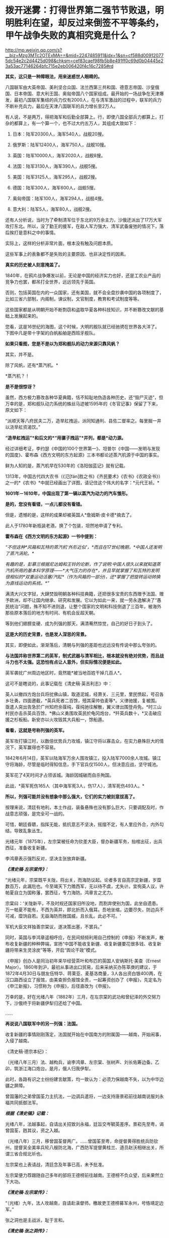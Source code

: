 * 拨开迷雾：打得世界第二强节节败退，明明胜利在望，却反过来倒签不平等条约，甲午战争失败的真相究竟是什么？

http://mp.weixin.qq.com/s?__biz=Mzg3MTc2OTExMA==&mid=2247485911&idx=1&sn=cf588d009120775dc54e2c2d4425d098&chksm=cef83caef98fb5b8e491ff0c69d0b04445e23a53ac77146264bfc715e2eb006420f4c16c7285#rd


*其实，这只是一种障眼法，用来迷惑世人眼睛的。*

八国联军由大英帝国、美利坚合众国、法兰西第三共和国、德意志帝国、沙皇俄国、日本帝国、意大利王国、奥匈帝国八个国家组成。最开始的一场战争在天津爆发，最初八国联军集结的兵力仅有2000人，在与清军激战的过程中，联军的兵力不断补充兵力，最后在天津八国联军的兵力增长至2万人。

[[./img/61-0.jpeg]]

有人说，不是两万，得把海军和后勤全部算上。行，即使八国全部兵力都算上，打杂的都算上，有一个算一个，也不过大约五万人，其组成大致如下：

1. 日本：陆军20300人，海军540人，战舰20搜。

2. 俄罗斯：陆军12400人，海军750人，战舰10搜。

3. 英国：陆军10000人，海军2020人，战舰8搜。

4. 法国：陆军3130人，海军390人，战舰5搜。

5. 美国：陆军3125人，海军295人，战舰2搜。

6. 德国：陆军300人，海军600人，战舰5搜。

7. 奥匈帝国：陆军100人，海军294人，战舰4搜。

8. 意大利：陆军5人，海军80人，战舰2搜。

还有人分析说，当时为了牵制清军位于东北的9万余主力，沙俄还派出了17万大军攻打东北。所以，没了勤王的援军，在敌人军力强大、清军武备废弛的情况下，落后挨打是意料之中的事情。

[[./img/61-1.jpeg]]

[[./img/61-2.jpeg]]

实际上，这样的分析非常片面，根本没有触及问题本质。

这些军事上的表象都不是失败的主要原因、也非决定性的因素。

*真实的历史被人刻意掩盖了。*

1840年，在鸦片战争爆发以前，无论是中国的经济实力也好，还是工农业产品的竞争力也罢，都吊打全世界，远远领先于英国。

否则，包括英国在内的一众国家，还有美国，就不会全盘抄袭中国的各项制度了，比如三省六部制，内阁制，谏议制，文官制度，教育和考试制度等等。

这些国家都是从明朝开始不断剽窃和盗取华夏各种科技知识，并不断篡改文献的基础上发展起来的。

您看，这是16世纪的海图，这个时候，大明的舰队就已经驰骋在世界各大洋了。下图中凡是带十字架的白帆船舶是西班牙舰队。

[[./img/61-3.jpeg]]

[[./img/61-4.jpeg]]

[[./img/61-5.jpeg]]

[[./img/61-6.jpeg]]

[[./img/61-7.jpeg]]

[[./img/61-8.jpeg]]

*如果只看图，您是不是以为郑和舰队的动力来源只靠风帆？*

其实，并不是。

除了风帆，还有*蒸汽机。*

*蒸汽机？！

*是不是很惊讶？*

虽然，西方极力篡改各种华夏典籍，恬不知耻地伪造各种历史，还“毁尸灭迹”，但万幸的是，郑和舰队动力系统的蛛丝马迹被1595年的《冬官记事》保留了下来，原文如下：

“派顺天等八府民夫二万，造旱舡拽运，派同知通判、县佐二督率之。每里掘一井以浇旱舡资渴饮。”

*“造旱舡拽运”*和后文的*“用骡子拽运”*并列，都是*动力源。*

经过详细考证，李约瑟《中国的100个世界第一》、坦普尔《中国------发明与发现的国度》、霍布森《西方文明的东方起源》三本书都论述蒸汽机源于中国的事实。

鲜为人知的是，蒸汽机早在530年的《洛阳伽蓝记》就有记载。

1313年，中国古代四大农书（《氾[fán]胜之书》《齐民要术》《农书》《农政全书》）之一的*《农书》*中就已经画出了详图，请记住这个伟大的名字：*元代王祯。*

[[./img/61-9.jpeg]]

*1601年－1610年，中国出现了第一辆以蒸汽为动力的汽车雏形。*

*是的，您没有看错，一点儿都没有看错。*

但是，遗憾的是，这样的成果却被英国人*詹姆斯·皮卡德*摘去了。

此人于1780年新瓶装老酒，换了个包装，坦然地申请了专利。

*霍布森在《西方文明的东方起源》一书中提到：*

/“不但这种*风箱和瓦特的蒸汽机‘外形近似'，*而且在17世纪晚期，*中国人还发明了蒸汽涡轮。*/

/有趣的是，彭慕兰根据尼达姆和王铃的论断，作了说明:中国人很久以来就知道蒸汽机所用的基本科学原理------*大气压力的存在*，并且早就掌握了和瓦特的发明很相似的*双重运动活塞/汽缸*（作为风箱的一部分)，还*掌握了把旋转运动转换为直线运动的系统。*”/

满清大兴文字狱，大肆焚毁明朝各种科技典籍，还把很多宝贵的东西赠予法国、赠予欧洲，却不让国内继承、研究和发展。它以为如此一来，就一劳永逸解决了“愚民统治”问题，殊不知不进则退，让整个国家的文明和科技倒退了三百年，被海外那些原本落后的地方有时间、有机会反超天朝。

等到他们翅膀变硬、成为列强的那天，满清蓦然惊觉，自己的好日子到头了。

*这是大的历史背景，也是发人深思的背景。*

其实，即便如此，渐渐落后，清朝与列强的差距也远远没有传说中那么夸张的。

*与法国并称世界第二的英军，制式武器与清军相比，根本就没有绝对优势，而且战斗力也不太强。这恐怕有点让人意外，但实际情况便是如此。*

英军袭扰广州周边地区时，竟然能*被当地百姓干掉几百人*。

这可不是瞎说的，此事记载在《清史稿·英吉利志》中：

英人以撤四方炮台兵将扰佛山镇，取道泥城，经萧关、三元里，里民愤起，号召各乡壮勇，四面邀截，*英兵死者二百馀，殪其渠帅伯麦等*。义律驰援，复被围。亟遣人突出告急於广州知府余葆纯，葆纯驰往解散，翼义律出围登舟免。*时三山村民亦击杀英兵百馀。*佛山义勇围攻英民於龟冈炮台，*歼英兵数十，*又击破应援之杉板船。新安亦以火攻毁其大兵船一，馀船遁。

*看看，这就是号称列强的英军。*

英军攻打镇江时，以数倍优势兵力攻城，镇江守将以寡击众，在实力悬殊巨大的情况下，英军赢得也不容易。

1842年6月14日，英军以陆海军万余人围攻镇江，投入陆军7000余人攻城。镇江守将海龄，尽管是临时得知信息，手下官兵仅1500人，但决意应战，坚守城池。

英军花了4天时间才占领该城。海龄因城破而自杀殉国。

此战，*英军死伤165人（其中海军死3人，伤17人），清军死伤493人。*

*所以，列强可能并没有想象中那么强大，它们的实力被刻意拔高了。*

按理来说，清廷有地利，本土作战，装备悬殊也没有那么巨大，只要调配及时，作战意志顽强，是完全可一战的。

可惜，朝廷昏聩，指挥无能，抵抗意志不坚决，摇摆不定，有人里应外合，内外勾结，导致乱象丛生。

光绪元年（1875年），左宗棠被任命为钦差大臣，督办新疆军务，抬棺出征，出兵西征，准备收复新疆。

李鸿章表示强烈反对，坚决主张放弃新疆。

*/《清史稿·左宗棠传》：/*

“光绪元年，宗棠既平关陇，将出关，而海防议起。论者多言自高宗定新疆，岁糜数百万，此漏卮也。今至竭天下力赡西军，无以待不虞，尤失计。宜徇英人议，许帕夏自立为国称藩，罢西征，专力海防。鸿章言之尤力。

宗棠曰：‘关陇新平，不及时规还国家旧所没地，而割弃使别为国，此坐自遗患。万一帕夏不能有，不西为英并，即北折而入俄耳。吾地坐缩，边要尽失，防边兵不可减，糜饷自若。无益海防而挫国威，且长乱。此必不可。'

军机大臣文祥独善宗棠议，遂决策出塞，不罢兵。”

同时，英国与李鸿章遥相呼应，在民间频频利用自己控制的《申报》不断发声，散布收复新疆的种种弊端，宣扬“中国不能收复新疆、收复新疆要花很多钱、收复新疆将带来生灵涂炭”等等，开启“舆论干政”模式。

《申报》创办人是同治初年来华经营茶叶和布匹的英国人安纳斯托·美查（Ernest
Major）。1860年到沪，最初从事进出口贸易，后来采纳买办陈莘庚的建议，于1872年4月30日与朋友伍特华、蒋莱亚、麦基洛商量，3人各出资白银400两，在汉口路西设立了报馆，由美查担负报馆全责，一起筹资创办了《申报》，先定名为《申江新报》，习惯称为《申报》，后径直改为《申报》。

万幸的是，好在光绪八年（1882年）三月，在左宗棠的武功和曾纪泽的外交努力下，沙俄终于将新疆伊犁归还给了中国。

......

*再说说八国联军中的另一列强：法国。*

收复新疆的事情刚刚落定，法国就开始在中国南方的附属国------越南，开始闹事，入侵了越南。

《清史稿·德宗本纪》：

（光绪八年三月）法、越构兵，谕李鸿章、左宗棠、张树声、刘长佑筹边备。乙卯，筑浙江海口炮台。是月，俄人归我伊犁。

此时，各路有识之士纷纷建言献策，均一致认为：必须力保越南不失，以为中华边疆之屏障。

曾国藩的之弟曾国荃力主抗法，一边调兵遣将，一边支持唐景崧前往越南说服刘永福共同抵御法军。

*/根据《清史稿》记载：/*

光绪八年，法越事起，自请出关招致刘永福，廷旨交岑毓英差序。景崧先至粤，谒曾国荃，韪其议，资之入越。

（光绪八年）三月，移曾国荃督两广。......曾国荃至粤，命提督黄得胜统兵防钦州，提督吴全美率兵轮八艘防北海，广西防军提督黄桂兰、道员赵沃相继出关，所谓三省合规北圻也。

左宗棠也上表请战，清廷念及年事已高，未予批准。

左宗棠便力荐跟随自己多年的部将王德榜前往越南。王德榜不负众望，后来果然立下大功。

/*《清史稿·左宗棠传》：*/

“（光绪）九年，法人攻越南，自请赴滇督师。檄故吏王德榜募军永州，号恪靖定边军。”

张之洞也是主战派，耻于言和。

/*《清史稿·张之洞传》：*/

（光绪十年，两广总督张）之洞复奏遣提督冯子材、总兵王孝祺等，皆宿将，於是滇、越两军合扼镇南关，殊死战，遂克谅山。......之洞耻言和，则阴自图强。

就在朝廷终于决定放手一搏时，声望正隆的李鸿章使了个手段，被委以重任，成为抗法前线的最高司令。

*然而，这家伙压根儿没去越南，而是掉头跑去上海，找法国人议和去了！*

[[./img/61-10.jpeg]]

/*《清史稿·越南传》中是这样记载的，这点不会冤枉李大人：*/

（光绪九年）三月，法军破南定。帝谕广西布政使徐延旭出关会商，黄桂兰、赵沃筹防。李鸿章丁忧，夺情回北洋大臣任，鸿章恳辞。至是，命鸿章赴广东督办越南事宜，粤、滇、桂三省防军均归节制。

*鸿章奏拟赴上海统筹全局。*

法使宝海在天津议约久不协，奉调回国，以参赞谢满禄代理。

*刘永福与法人战於河内之纸桥，大破法军，阵斩法将李成利，*越王封永福一等男。徐延旭奏留唐景崧防营效用，并陈永福战绩。帝促李鸿章回北洋大臣任，并询法使脱利古至沪状，令鸿章定期会议。

脱利古询鸿章：‘是否助越？'鸿章仍以边界、剿匪为辞，而法兵已转攻顺化国都，迫其议约。鸿章与法新使德理议不就，法兵声言犯粤，广东戒严。

法国人的心思很简单，想以武力威胁，换取好处，稍有小胜之后，就梦想逼迫中国签署不平等条约。

可是，在越作战的清军不断与法军交战，且愈战愈勇，而法军太不争气，偶有小胜之后便是遭遇大败，导致议和之事一波三折。

当法国人发现清军战斗意志顽强，且坚决作战到底时，他们绝望了。因为再打下去，根本就没有任何胜算。这可怎么办？

于是，他们主动提出签约。

这下，可把一直苦于议和而没有进展的李鸿章高兴坏了。

李鸿章想趁早完成任务，法国人要什么条件，统统答应，满足他们好了。

光绪十年四月，李鸿章与法总兵*福禄诺*在天津商订条款，谕滇、桂防军候旨进止。鸿章旋以和约五款入告，大略言：“中国南界毗连北圻，法国任保护，不虞侵占。中国应许於毗连北圻之边界，法、越货物听其运销，将来法与越改约，决不插入伤中国体面之语。

朝旨报可，予鸿章全权画押。

既而法公使以简明条约法文与汉文不符相诘，帝责鸿章办理含混，舆论均集矢鸿章，指为“通夷”。

根据清史稿上述记载，签约时，李鸿章立即要求前线停止进攻，然后与法国总兵福禄诺在天津订立条款，双方签字画押。

可是，令人震惊的事情发生了，签约之后，法国人居然说，条约的中文版本与法文版本严重不符！

一时，舆论哗然，群情激奋，李鸿章被指“通夷”，里通外敌。因为条款不符，法国人也不答应。

眼见双方剑拔弩张，准备继续开战，李鸿章非常郁闷，不想重启战端。

他可是淮军领袖，门生故吏遍布天下。

他立刻给自己的老部下、时任广西巡抚的潘鼎新送去了一封密信。潘鼎新坚决执行李鸿章的旨意，想尽各种办法使坏，拖延战事。

哪怕是光绪下旨，潘鼎新也阳奉阴违，找各种借口推脱，一会儿奏报粮草不足，一会儿又说武器弹药不够充盈，无法作战。

这个狗腿子不仅自己大打太极，还设法阻止冯子材作战。潘鼎新不仅一路狂退，还在前线将领那里散布消极消息：

有什么好打的，很快就会议和，这些事最终还是要靠外交来解决的。

/*《清史稿·冯子材传》：*/

（冯子材要出战）潘鼎新止之，群议亦不欲战。子材力争，亲率勤军袭文渊，於是三至关外矣。宵薄敌垒，斩虏多。

当前线战事紧张时，张之洞被从山西巡抚任上火线提拔为两广总督。

张之洞到任后，首先支持唐景崧招募将士，整军备战，接着又恭请老将冯子材出山。上阵父子兵，冯子材亲率两个儿子冲锋陷阵，一路追杀法军，法国人丢盔弃甲，落荒而逃。

跟随左宗棠多年的楚军老将王德榜参战后，虽然率领的主力只是临时募集的士兵，并非精锐之师，但在高昂的士气下，仍旧打得法军屁滚尿流。

*当时，英国海军称霸世界，法国陆军号称第一。*

/1885年（光绪十一年），清军大败法国的海陆军。/

/在镇南关，法军大败，被清军一路追杀；/

/在镇海，侵华海军司令孤拔被清军轰死；/

/在台湾淡水，法军的军旗，也被清军夺走；/

/....../

*这一仗，法国颜面扫地，所谓的强国光环也黯然无光。*

在这样形势大好的局面下，谁都没有料到李鸿章竟会满足洋人各种无理要求，与之签订丧权辱国的不平等条约。

[[./img/61-11.jpeg]]

*那么，问题来了，为什么李鸿章要这么做呢？*

原来，李鸿章开办的“洋务运动”，其实就是*逢洋必跪*的运动（这也是崇洋媚外的开始）。

这一切得从洋务运动兴起的背景，以及一个名叫*李提摩太*的传教士说起。

如果给来华传教士列个排名，论对中国历史的深刻影响，李提摩太可能要超越利玛窦和他的继任者龙华民。

[[./img/61-12.jpeg]]

*李提摩太拉曾国藩、李鸿章入会，还忽悠了光绪。*

要厘清中国近代的历史认清一些真相，无论如何都绕不开一直无形的大手，------来自海外的资本财阀。而这是历史书中恰恰缺失的那部分内容。

1759
年末，瑞典东印度公司“卡尔王子号“抵达中国广东。船上的犹太商人是国际公鸡会成员，他们登陆后举行了庆贺集会，这是有史可考的公鸡会在中国活动的最早记录。

1768年，英格兰总会辖下的谊庐第407分会在广东举行集会。鸦片战争后，随着大量涌入的外国商人和军队，共济会也在中国沿海依照通商条约开放的港口城市逐渐建立起来：上海、宁波、天津、九江、青岛、威海、南京、北京、哈尔滨、成都......

曾国藩是军机大臣穆彰阿的得意弟子，十年间被提拔了七次。

1851年，太平天国运动爆发。鉴于国库空虚，军备松弛，*刚刚继位的咸丰下旨令回乡丁忧的曾国藩和湖南巡抚张亮基合作组织团练，镇压起义。*

湘军由此成立，其后十年间不断壮大。

为了消灭太平军，曾氏家族齐上阵，并在军中担任要职。太平军其实并没有那么强，却因为“飞鸟尽，良弓藏”的道理，拖着打了十年。太平军被消灭后，湘军怎么办？要解散吗？

曾家靠战功获得地位，一旦解散，后果实难预料。树大招风，遭人忌恨，政敌也不少啊。

*由于前路难测，曾家人屡屡向曾国藩进言举事。曾国藩当时也很纠结。平心而论，当时如果举事，成功几率很大。*

但他为什么最后放弃了呢？

因为他意识到了一个*关键问题。*

在与太平军交战的十年间，双方都是靠着对外军购，靠着洋人输送的军备作战。所以，*影响最终结果的，并不是交战双方，而是幕后的资本。*

倘若举事，他也只是建立了一个类似太平军的政权而已。

下一个来打自己的会是谁？是李鸿章的淮军吗？

在没有展现出绝对的优势实力前，外国各方势力仍旧认为清廷才是最终可以谈判和获利的最佳对象。

有鉴于此，*曾国藩彻底放弃了称帝的打算。*

李鸿章与曾国藩处于相同位置，自然能感同身受。既然称帝不是出路，地方割据也毫无前途，那么*唯一的办法就是回到原有体系下继续做官，与洋人通力合作，逼退政敌，巩固地位了。*

*于是，洋务运动便在这样的背景下被提了出来。*

看到这里，也许你就明白了，疑古派和崇洋派是如何兴起的。

公鸡会到处建会馆，刻意营造了一种“精英文化圈”，但凡加入其中，就能与众不同，给人的感觉就是身份、地位、人脉的象征。

*为了扩大洋务运动的影响，李鸿章相中了一个传教士李提摩太，加以重点培养。*

[[./img/61-13.jpeg]]

李提摩太（Timothy
Richard，1845-1919）英国国教浸礼会传教士、公鸡会员，23岁加入伦敦浸礼会后，自愿到中国传教。

他于1870年12月抵达上海，效仿利玛窦传教。他以中国士民乐于接受的方式传布新教，*重点吸引中国知识分子和上层官员等社会精英*，与李鸿章、张之洞等诸多官员皆有较深的私人交往，张之洞曾拨款一千两资助广学会。*凡是社会各界有影响力的人物，李提摩太都积极结交*，包括曾国荃、左宗棠、康有为、孙中山等等。

[[./img/61-14.jpeg]]

*以下引用何新研究资料：*

1880年9月李提摩太与李鸿章在天津初次会面，得到李鸿章支持，去当时遭受旱灾而富产煤矿的山西赈灾，同时为中国官员宣讲西方科技及传教。他为此花费1000英镑购买书籍及仪器，匆忙补课自修，而后向中国官绅宣讲哥白尼发现天心说的秘密、化学的奥秘、蒸汽机带给人类的福利、电力的奇迹等科普知识，并作示范表演，吸收信众。

1886年，李提摩太来到北京，主要进行演讲和著述。其后在上海出版了《七国新学备要》，介绍西方英法等各国的教育情况，他在书中建议清朝政府每年应当拿出100万两白银作为教育改革的经费。

1886年11月，李提摩太移居北京，受曾纪泽（曾国藩之子）委托，担任曾家私人教师，为曾氏子侄教授英文。

1890年，李提摩太应李鸿章之约，去天津任英文的《中国时报》的中文版主笔，该报经常发表呼吁和引导清朝改革的社论。

1891年10月，李提摩太到上海主持共济会基金在华设立的宣传机构“同文书会”。奉英国共济会指示，李提摩太接替韦廉臣担任该会督办（后改称总干事）。

同文书会又称广学会。此后李提摩太长期负责广学会的工作（1891年-1916年），他主持该会达二十五年之久，出版《万国公报》等十几种报刊。

*广学会表面是一家宗教性出版机构*，实际是一家兼具情报职能，为英国M5*（军情5处）*和共济会收集信息的情报机构。广学会先后在华出版2000多种书籍和小册子，是中国规模最大的出版机构之一。

李提摩太主持翻译了一些著名书籍，这些著作对当时中国社会思潮变化影响很大，在相当程度上引导了19世纪末的改革思潮。

李提摩太本人中文很好，他的主要译著有：《在华四十五年》（回忆录）、《七国新学备要》、《天下五大洲各大国》、《百年一觉》、《欧洲八大帝王传》、《泰西新史揽要》、《新政策》等20多种。

其中《泰西新史揽要》为英国马恳西所著，由李提摩太和蔡尔康（1851~1921）合译，1895年出版。内容是介绍19世纪欧美各国政治变法的历史，出版后风行一时，印行3万部。此书通过翁同和推荐给光绪帝，是戊戌变法时期光绪帝手边榻前的主要参考书之一。

李提摩太的传教方式类似于利玛窦。他接受“利玛窦规矩”，以中国士民乐于接受的方式传布新教。重点是吸引中国知识分子和上层官员等社会精英。他和许多政府官员，如李鸿章、张之洞都有较深的私人交往，张之洞曾拨款一千两资助广学会。李提摩太所结交的各界有影响的社会人物，包括如：李鸿章、张之洞、曾国荃、左宗棠、康有为、孙中山等，都曾经与他关系密切。

在戊戌变法发生前夜，李提摩太在北京结识梁启超、康有为，并建立了良好的个人关系。

李提摩太曾聘用梁启超担任他的私人中文秘书，并对其积极施加思想影响，甚至耳提面命，由梁启超撰写了大量影响很大的时论文章。梁氏《饮冰室文集》中许多热情宣传泰西政治经济制度的文章，实际都是受到李提摩太影响的。

*/在甲午战争、戊成变法、义和团运动期间，李提摩太积极活动于满清上层人士之间，多次建议将中国置于英国“保护＂之下，聘请外国人参加政府。在他写给英国共济会和政府的报告中说：/*

*/“我们只要更多地控制主要的大学、主要的报纸、主要的杂志和一般的新读物，通过控制这些东西和控制中国的舆论领袖，我们就控制了这个国家的头脑和背脊骨”。/*

在甲午战争、戊戌变法、义和团运动期间，李提摩太积极活动于上层人士之间，为英国政府收集和掌握动态，协调社会关系。李提摩太对19世纪末中国的变法维新运动及社会变动有很大的影响力。

1902年，山西发生教案，西太后请他协助处理。事件解决后，慈禧同意请他开办山西大学堂，聘他为山西大学堂西学书斋总理，可以自由往来于北京、上海、太原之间。清政府还赐他头品顶戴，二等双龙宝星，并诰封三代。

【策划组建中美英日四国一体化联邦】

戊戌变法运动期间，甲午战争时期担任日本首相的伊藤博文卸职后来中国访问。

（据日本共济会史料，伊藤博文也是日本共济会高端会员)

李提摩太向变法运动的舆论领袖康有为等人建议，请他们进言光绪帝，聘请伊藤博文为帝的私人顾问，付以事权。一些变法派官员在伊藤抵华后，即纷纷上书光绪帝，请求朝廷重用伊藤博文为顾问，帮助设计中国的新法和推进变法改革。光绪准备采纳。

*荣禄等守旧官员知悉此事后，非常震惊。*

*御史杨崇伊将此事密奏慈禧太后，称：“风闻东洋故相伊藤博文，将专政柄。伊藤果用，则祖宗所传之天下，不啻拱手让人。＂*

这引起慈禧太后的警觉，担心光绪此举会使得满清失去对政权的控制力。她在9月19日（八月初四）由颐和园紧急赶回到紫禁城，当面了解光绪帝对伊藤的想法并阻拦，使得此事未果。

李提摩太还向康有为等人提议，由英国作为总领袖，中国与美英日三国合组高层政治机构，建立一个“中美英日合邦”议会------此为近年国内西化派再度提出的“中一美国”共治合体政治经济模式的前身。

康有为对组建这个政治共同体表示十分热情。在康有为的支持下，变法派官员杨深秀遂于1898年9月20日（八月初五）上书光绪帝：

“臣尤伏愿我上早定大计，固结英、美、日本三国，勿嫌合邦之名之不美也。”

另一变法派官员宋伯鲁也于9月21日（八月初六）上书称：

“渠（李提摩太）之来华也，拟联合中国、日本、美国及英国为合邦，共选通达时务、晓畅各国掌故者百人，专理四国兵政税则及一切外交等事，别练兵若干营，以资御侮。............今拟请上速简通达外务、名震地球之重臣，如大学士李鸿章者，往见该教士李提摩太及日相伊藤博文，与之商酌办法。”

这就是说，这些重臣*建议将中国军事、财税、外交的国家大权*，拱手全部奉献于*李提摩太、伊藤博文*等外人之手。

慈禧太后于9月19日（八月初四）返回紫禁城后，于9月20至21日获知此事，觉得事态严重，担心光绪引入外人顾问一旦成立四国联合内阁后满清由此而失去对权力的控制。遂决议变政，削弱光绪的决策权，慈禧亲自训政，从而结束了戊戌变法运动。

变法失败，康有为在与李提摩太会面后，即在国际共济会兄弟们的暗助下，逃脱而出国流亡。

1901年庚子事变之后，李提摩太建议美国等西方政府用一部分中国的赔款，在北京、山西等地设立大学，培养具有西化思想的人才。

[[./img/61-15.jpeg]]

他在报告中写道，只要在这里更多地控制主要的大学、主要的杂志，还有一些新读物，通过控制这些东西，控制这里的意见L袖，那我们就等于控制了这里的头脑和脊梁骨。

1916年李提摩太回国，出版了《留华45年回忆录》，并于1919年4月20日在伦敦去世。

[[./img/61-16.jpeg]]

[[./img/61-17.jpeg]]

新教浸礼会与共济会一直关系密切，直到现代仍然如此。1993年6月15日至17日的南方浸礼大会（SBC）年会期间，承认"现在很多杰出的基督徒和南方浸礼会教友都是共济会成员”。

*人们惊异地发现，曾国藩也加入了公鸡会和浸礼会。*

李鸿章因为得到罗家的大力支持，才建立了淮军，与湘军一起消灭了太平天国。而淮军则是北洋军阀的基础，近代中国军队更是由此发展而来。

有意思的是，太平天国与传教士也有着千丝万缕的关系。

洪秀全在自述材料中叙说了自己于1836年春第二次到广州参加科考时，得到中国传教士梁阿发散布的传道小册子《劝世良言》并开始信仰上帝的经过。

1847年春，洪秀全到广州美国传教士罗孝全处学习基督教道，并请求为其洗礼。虽然因为误信谗言、在答辩时提出生活费问题，从而造成洗礼受阻，但两人此后仍有交集，并互相利用，具体如图所示。由于*洪秀全坚持天父（上帝）高于耶稣*，此后二人分道扬镳，太平天国也失去了JD教的支持与认可。

甲午战争后，李鸿章朝堂失势，袁世凯改投翁同龢门下。

这时，李中堂发现自己提拔上来的那些洋务运动骨干，竟然使唤不动了。

*在此背景下，他筹划了一次欧洲之行，计划将国外的新力量引入国内，以此证明自己。*

李鸿章在法国受到了罗家的高规格接待。

此后，就在同一年，隐身于东印度公司和沙逊家族背后的罗家开始独立以自己的名义进入中国。

1897年，犹大牧师罗沙第成立福公司（PeKing Syndicate
Limited），注册地为英国，注册资金2万英镑，注册名为“福公司”，如前文所示，通过香港的一番操作，*对方为李鸿章提供献金，**李鸿章与罗家一起成为福公司的股东。*

这个福公司的英文可以细品，辛迪加是什么？

*间谍？刺客？还有什么？*

玩过魔兽世界肯定不会陌生。游戏里面就有一个刺客组织，名曰辛迪加。

在游戏里，辛迪加是由人类组成的复杂的*盗匪犯罪组织*，占据着奥特兰克山脉与希尔斯布莱德丘陵的部分地区。

[[./img/61-18.jpeg]]

有了李中堂的保驾护航，刚刚成立的新公司顺利拿下了陕西、河南等多地的采矿权，业务涉及筑路、电力、基建。

清朝覆灭后，历经军阀、日据、民国大约60年，福公司的业务都没有受到太大影响，直到1952才退出大陆。

美国曾以一国之力偷窃英国的纺织业技术，而英国的纺织业则是中国窃取而去的。

李鸿章有四儿两女，大儿子李经方并非亲生（从六弟李昭庆那里过继而来，娶四川总督的女儿为妻），弃政后在国外经商，留在海外。

三儿子李经迈英语很好，*与洋人关系不错，*在上海购置了大量的房产，*藏品数量为上海之最。*

[[./img/61-19.jpeg]]

就是这两个儿子，与伍秉鉴一起，都是东印度公司的股东，据说就是他们将天蚕丝的蚕蛹技术卖给了该公司。

期间，有多少家族和势力充当了代理人？不得而知，但也不难发现。

*那个年代，放眼整个亚洲，除了中国是半殖民状态之外，其他地方已经全部沦陷了。*

*可萨犹大家族罗氏在中国：李鸿章、宋子文、虞洽卿等等都是其代理人。*

[[./img/61-20.jpeg]]

*恩格斯曾于1846年9月1日撰文指出：*

“决定法国命运的不是土伊勒里宫，也不是贵族院，甚至也不是众议院，......
而是路特希尔德先生、富尔德先生和巴黎其他的大银行家......”

/这里提到的“路特希尔德”就是罗斯柴尔德“Rothchild”的音译。翻译的差别源于英德法语的不同读音。由英语发音译过来就是罗斯柴尔德，德语发音译过来就是路特希尔德、法语洛克希德。/

***关注我，关注《昆羽继圣》，关注文史科普与生活资讯，发现一个不一样而有趣的世界*** 

[[./img/61-21.jpeg]]

